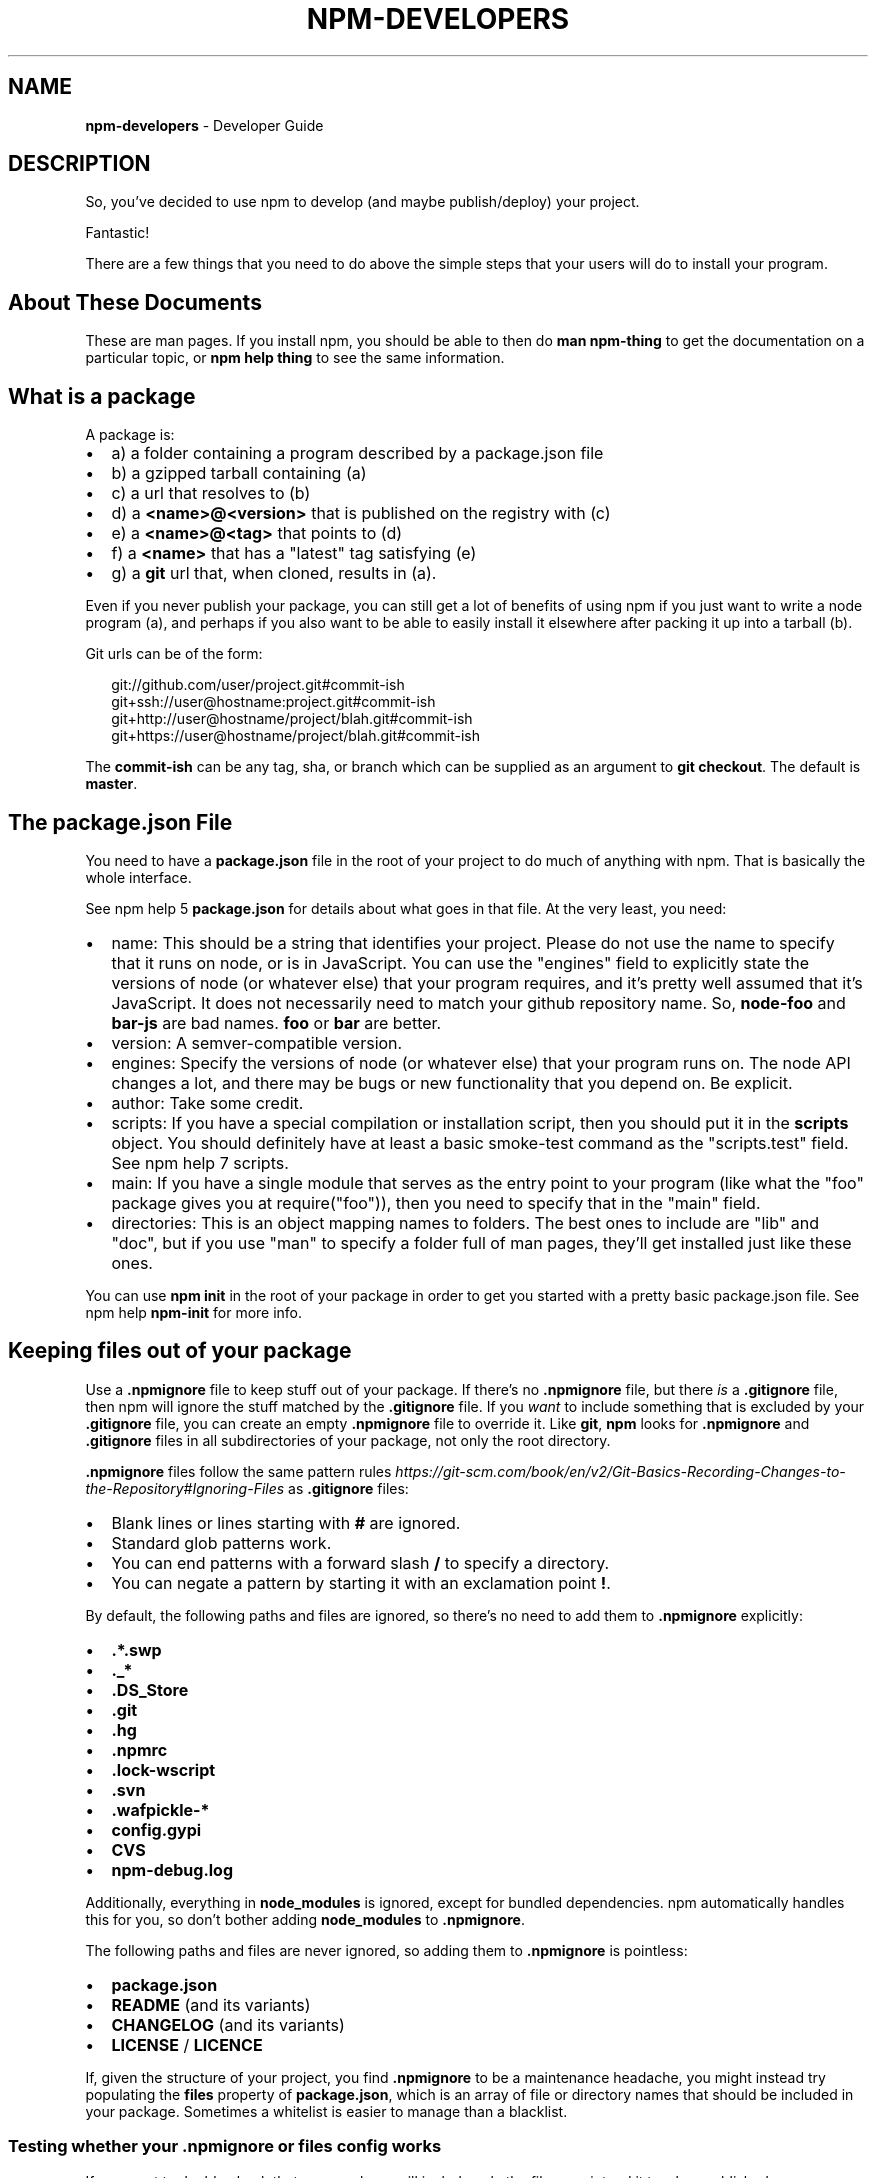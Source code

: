 .TH "NPM\-DEVELOPERS" "7" "July 2018" "" ""
.SH "NAME"
\fBnpm-developers\fR \- Developer Guide
.SH DESCRIPTION
.P
So, you've decided to use npm to develop (and maybe publish/deploy)
your project\.
.P
Fantastic!
.P
There are a few things that you need to do above the simple steps
that your users will do to install your program\.
.SH About These Documents
.P
These are man pages\.  If you install npm, you should be able to
then do \fBman npm\-thing\fP to get the documentation on a particular
topic, or \fBnpm help thing\fP to see the same information\.
.SH What is a \fBpackage\fP
.P
A package is:
.RS 0
.IP \(bu 2
a) a folder containing a program described by a package\.json file
.IP \(bu 2
b) a gzipped tarball containing (a)
.IP \(bu 2
c) a url that resolves to (b)
.IP \(bu 2
d) a \fB<name>@<version>\fP that is published on the registry with (c)
.IP \(bu 2
e) a \fB<name>@<tag>\fP that points to (d)
.IP \(bu 2
f) a \fB<name>\fP that has a "latest" tag satisfying (e)
.IP \(bu 2
g) a \fBgit\fP url that, when cloned, results in (a)\.

.RE
.P
Even if you never publish your package, you can still get a lot of
benefits of using npm if you just want to write a node program (a), and
perhaps if you also want to be able to easily install it elsewhere
after packing it up into a tarball (b)\.
.P
Git urls can be of the form:
.P
.RS 2
.nf
git://github\.com/user/project\.git#commit\-ish
git+ssh://user@hostname:project\.git#commit\-ish
git+http://user@hostname/project/blah\.git#commit\-ish
git+https://user@hostname/project/blah\.git#commit\-ish
.fi
.RE
.P
The \fBcommit\-ish\fP can be any tag, sha, or branch which can be supplied as
an argument to \fBgit checkout\fP\|\.  The default is \fBmaster\fP\|\.
.SH The package\.json File
.P
You need to have a \fBpackage\.json\fP file in the root of your project to do
much of anything with npm\.  That is basically the whole interface\.
.P
See npm help 5 \fBpackage\.json\fP for details about what goes in that file\.  At the very
least, you need:
.RS 0
.IP \(bu 2
name:
This should be a string that identifies your project\.  Please do not
use the name to specify that it runs on node, or is in JavaScript\.
You can use the "engines" field to explicitly state the versions of
node (or whatever else) that your program requires, and it's pretty
well assumed that it's JavaScript\.
It does not necessarily need to match your github repository name\.
So, \fBnode\-foo\fP and \fBbar\-js\fP are bad names\.  \fBfoo\fP or \fBbar\fP are better\.
.IP \(bu 2
version:
A semver\-compatible version\.
.IP \(bu 2
engines:
Specify the versions of node (or whatever else) that your program
runs on\.  The node API changes a lot, and there may be bugs or new
functionality that you depend on\.  Be explicit\.
.IP \(bu 2
author:
Take some credit\.
.IP \(bu 2
scripts:
If you have a special compilation or installation script, then you
should put it in the \fBscripts\fP object\.  You should definitely have at
least a basic smoke\-test command as the "scripts\.test" field\.
See npm help 7 scripts\.
.IP \(bu 2
main:
If you have a single module that serves as the entry point to your
program (like what the "foo" package gives you at require("foo")),
then you need to specify that in the "main" field\.
.IP \(bu 2
directories:
This is an object mapping names to folders\.  The best ones to include are
"lib" and "doc", but if you use "man" to specify a folder full of man pages,
they'll get installed just like these ones\.

.RE
.P
You can use \fBnpm init\fP in the root of your package in order to get you
started with a pretty basic package\.json file\.  See npm help \fBnpm\-init\fP for
more info\.
.SH Keeping files \fIout\fR of your package
.P
Use a \fB\|\.npmignore\fP file to keep stuff out of your package\.  If there's
no \fB\|\.npmignore\fP file, but there \fIis\fR a \fB\|\.gitignore\fP file, then npm will
ignore the stuff matched by the \fB\|\.gitignore\fP file\.  If you \fIwant\fR to
include something that is excluded by your \fB\|\.gitignore\fP file, you can
create an empty \fB\|\.npmignore\fP file to override it\. Like \fBgit\fP, \fBnpm\fP looks
for \fB\|\.npmignore\fP and \fB\|\.gitignore\fP files in all subdirectories of your
package, not only the root directory\.
.P
\fB\|\.npmignore\fP files follow the same pattern rules \fIhttps://git\-scm\.com/book/en/v2/Git\-Basics\-Recording\-Changes\-to\-the\-Repository#Ignoring\-Files\fR
as \fB\|\.gitignore\fP files:
.RS 0
.IP \(bu 2
Blank lines or lines starting with \fB#\fP are ignored\.
.IP \(bu 2
Standard glob patterns work\.
.IP \(bu 2
You can end patterns with a forward slash \fB/\fP to specify a directory\.
.IP \(bu 2
You can negate a pattern by starting it with an exclamation point \fB!\fP\|\.

.RE
.P
By default, the following paths and files are ignored, so there's no
need to add them to \fB\|\.npmignore\fP explicitly:
.RS 0
.IP \(bu 2
\fB\|\.*\.swp\fP
.IP \(bu 2
\fB\|\._*\fP
.IP \(bu 2
\fB\|\.DS_Store\fP
.IP \(bu 2
\fB\|\.git\fP
.IP \(bu 2
\fB\|\.hg\fP
.IP \(bu 2
\fB\|\.npmrc\fP
.IP \(bu 2
\fB\|\.lock\-wscript\fP
.IP \(bu 2
\fB\|\.svn\fP
.IP \(bu 2
\fB\|\.wafpickle\-*\fP
.IP \(bu 2
\fBconfig\.gypi\fP
.IP \(bu 2
\fBCVS\fP
.IP \(bu 2
\fBnpm\-debug\.log\fP

.RE
.P
Additionally, everything in \fBnode_modules\fP is ignored, except for
bundled dependencies\. npm automatically handles this for you, so don't
bother adding \fBnode_modules\fP to \fB\|\.npmignore\fP\|\.
.P
The following paths and files are never ignored, so adding them to
\fB\|\.npmignore\fP is pointless:
.RS 0
.IP \(bu 2
\fBpackage\.json\fP
.IP \(bu 2
\fBREADME\fP (and its variants)
.IP \(bu 2
\fBCHANGELOG\fP (and its variants)
.IP \(bu 2
\fBLICENSE\fP / \fBLICENCE\fP

.RE
.P
If, given the structure of your project, you find \fB\|\.npmignore\fP to be a
maintenance headache, you might instead try populating the \fBfiles\fP
property of \fBpackage\.json\fP, which is an array of file or directory names
that should be included in your package\. Sometimes a whitelist is easier
to manage than a blacklist\.
.SS Testing whether your \fB\|\.npmignore\fP or \fBfiles\fP config works
.P
If you want to double check that your package will include only the files
you intend it to when published, you can run the \fBnpm pack\fP command locally
which will generate a tarball in the working directory, the same way it
does for publishing\.
.SH Link Packages
.P
\fBnpm link\fP is designed to install a development package and see the
changes in real time without having to keep re\-installing it\.  (You do
need to either re\-link or \fBnpm rebuild \-g\fP to update compiled packages,
of course\.)
.P
More info at npm help \fBnpm\-link\fP\|\.
.SH Before Publishing: Make Sure Your Package Installs and Works
.P
\fBThis is important\.\fR
.P
If you can not install it locally, you'll have
problems trying to publish it\.  Or, worse yet, you'll be able to
publish it, but you'll be publishing a broken or pointless package\.
So don't do that\.
.P
In the root of your package, do this:
.P
.RS 2
.nf
npm install \. \-g
.fi
.RE
.P
That'll show you that it's working\.  If you'd rather just create a symlink
package that points to your working directory, then do this:
.P
.RS 2
.nf
npm link
.fi
.RE
.P
Use \fBnpm ls \-g\fP to see if it's there\.
.P
To test a local install, go into some other folder, and then do:
.P
.RS 2
.nf
cd \.\./some\-other\-folder
npm install \.\./my\-package
.fi
.RE
.P
to install it locally into the node_modules folder in that other place\.
.P
Then go into the node\-repl, and try using require("my\-thing") to
bring in your module's main module\.
.SH Create a User Account
.P
Create a user with the adduser command\.  It works like this:
.P
.RS 2
.nf
npm adduser
.fi
.RE
.P
and then follow the prompts\.
.P
This is documented better in npm help adduser\.
.SH Publish your package
.P
This part's easy\.  In the root of your folder, do this:
.P
.RS 2
.nf
npm publish
.fi
.RE
.P
You can give publish a url to a tarball, or a filename of a tarball,
or a path to a folder\.
.P
Note that pretty much \fBeverything in that folder will be exposed\fR
by default\.  So, if you have secret stuff in there, use a
\fB\|\.npmignore\fP file to list out the globs to ignore, or publish
from a fresh checkout\.
.SH Brag about it
.P
Send emails, write blogs, blab in IRC\.
.P
Tell the world how easy it is to install your program!
.SH SEE ALSO
.RS 0
.IP \(bu 2
npm help npm
.IP \(bu 2
npm help init
.IP \(bu 2
npm help 5 package\.json
.IP \(bu 2
npm help 7 scripts
.IP \(bu 2
npm help publish
.IP \(bu 2
npm help adduser
.IP \(bu 2
npm help 7 registry

.RE


